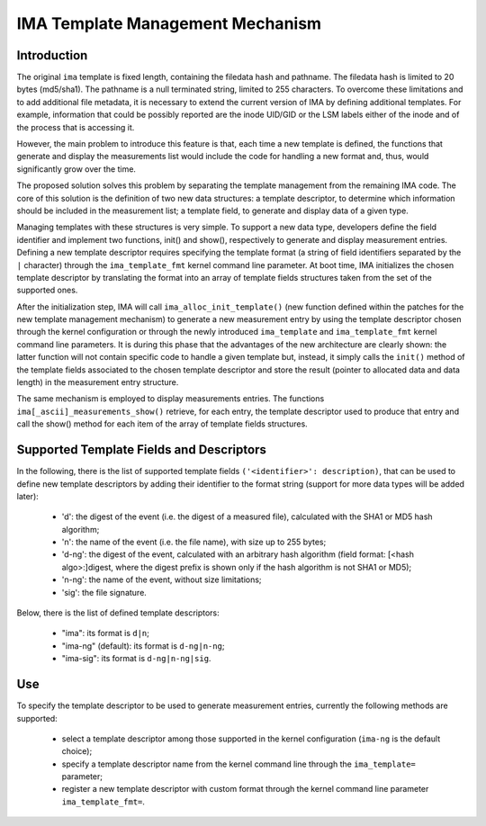 =================================
IMA Template Management Mechanism
=================================


Introduction
============

The original ``ima`` template is fixed length, containing the filedata hash
and pathname. The filedata hash is limited to 20 bytes (md5/sha1).
The pathname is a null terminated string, limited to 255 characters.
To overcome these limitations and to add additional file metadata, it is
necessary to extend the current version of IMA by defining additional
templates. For example, information that could be possibly reported are
the inode UID/GID or the LSM labels either of the inode and of the process
that is accessing it.

However, the main problem to introduce this feature is that, each time
a new template is defined, the functions that generate and display
the measurements list would include the code for handling a new format
and, thus, would significantly grow over the time.

The proposed solution solves this problem by separating the template
management from the remaining IMA code. The core of this solution is the
definition of two new data structures: a template descriptor, to determine
which information should be included in the measurement list; a template
field, to generate and display data of a given type.

Managing templates with these structures is very simple. To support
a new data type, developers define the field identifier and implement
two functions, init() and show(), respectively to generate and display
measurement entries. Defining a new template descriptor requires
specifying the template format (a string of field identifiers separated
by the ``|`` character) through the ``ima_template_fmt`` kernel command line
parameter. At boot time, IMA initializes the chosen template descriptor
by translating the format into an array of template fields structures taken
from the set of the supported ones.

After the initialization step, IMA will call ``ima_alloc_init_template()``
(new function defined within the patches for the new template management
mechanism) to generate a new measurement entry by using the template
descriptor chosen through the kernel configuration or through the newly
introduced ``ima_template`` and ``ima_template_fmt`` kernel command line parameters.
It is during this phase that the advantages of the new architecture are
clearly shown: the latter function will not contain specific code to handle
a given template but, instead, it simply calls the ``init()`` method of the template
fields associated to the chosen template descriptor and store the result
(pointer to allocated data and data length) in the measurement entry structure.

The same mechanism is employed to display measurements entries.
The functions ``ima[_ascii]_measurements_show()`` retrieve, for each entry,
the template descriptor used to produce that entry and call the show()
method for each item of the array of template fields structures.



Supported Template Fields and Descriptors
=========================================

In the following, there is the list of supported template fields
``('<identifier>': description)``, that can be used to define new template
descriptors by adding their identifier to the format string
(support for more data types will be added later):

 - 'd': the digest of the event (i.e. the digest of a measured file),
   calculated with the SHA1 or MD5 hash algorithm;
 - 'n': the name of the event (i.e. the file name), with size up to 255 bytes;
 - 'd-ng': the digest of the event, calculated with an arbitrary hash
   algorithm (field format: [<hash algo>:]digest, where the digest
   prefix is shown only if the hash algorithm is not SHA1 or MD5);
 - 'n-ng': the name of the event, without size limitations;
 - 'sig': the file signature.


Below, there is the list of defined template descriptors:

 - "ima": its format is ``d|n``;
 - "ima-ng" (default): its format is ``d-ng|n-ng``;
 - "ima-sig": its format is ``d-ng|n-ng|sig``.



Use
===

To specify the template descriptor to be used to generate measurement entries,
currently the following methods are supported:

 - select a template descriptor among those supported in the kernel
   configuration (``ima-ng`` is the default choice);
 - specify a template descriptor name from the kernel command line through
   the ``ima_template=`` parameter;
 - register a new template descriptor with custom format through the kernel
   command line parameter ``ima_template_fmt=``.
